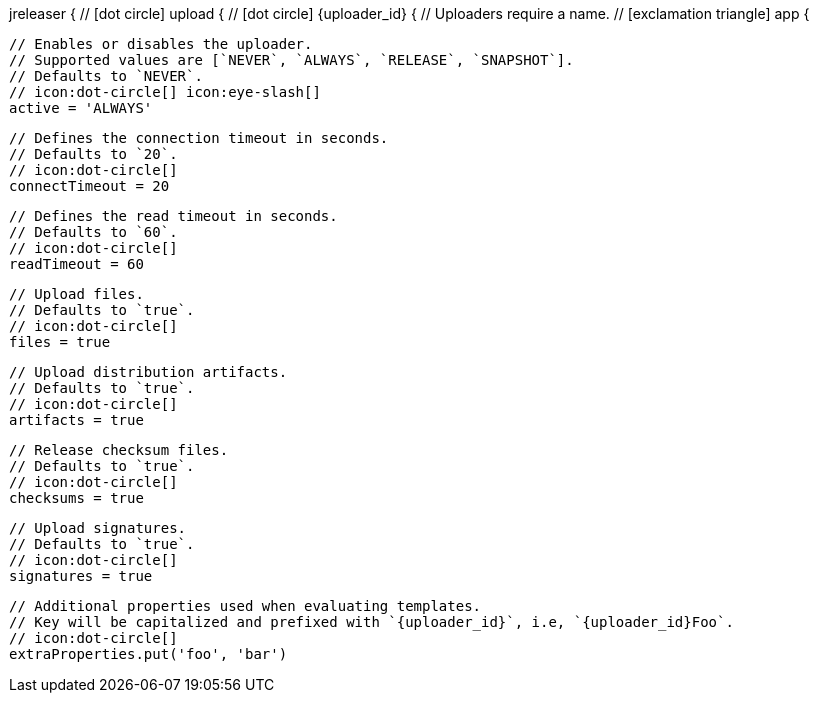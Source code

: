 jreleaser {
  // icon:dot-circle[]
  upload {
    // icon:dot-circle[]
    {uploader_id} {
      // Uploaders require a name.
      // icon:exclamation-triangle[]
      app {

        // Enables or disables the uploader.
        // Supported values are [`NEVER`, `ALWAYS`, `RELEASE`, `SNAPSHOT`].
        // Defaults to `NEVER`.
        // icon:dot-circle[] icon:eye-slash[]
        active = 'ALWAYS'

        // Defines the connection timeout in seconds.
        // Defaults to `20`.
        // icon:dot-circle[]
        connectTimeout = 20

        // Defines the read timeout in seconds.
        // Defaults to `60`.
        // icon:dot-circle[]
        readTimeout = 60

        // Upload files.
        // Defaults to `true`.
        // icon:dot-circle[]
        files = true

        // Upload distribution artifacts.
        // Defaults to `true`.
        // icon:dot-circle[]
        artifacts = true

        // Release checksum files.
        // Defaults to `true`.
        // icon:dot-circle[]
        checksums = true

        // Upload signatures.
        // Defaults to `true`.
        // icon:dot-circle[]
        signatures = true

        // Additional properties used when evaluating templates.
        // Key will be capitalized and prefixed with `{uploader_id}`, i.e, `{uploader_id}Foo`.
        // icon:dot-circle[]
        extraProperties.put('foo', 'bar')